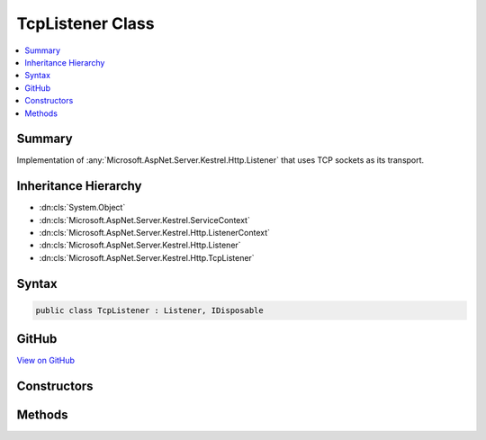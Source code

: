 

TcpListener Class
=================



.. contents:: 
   :local:



Summary
-------

Implementation of :any:`Microsoft.AspNet.Server.Kestrel.Http.Listener` that uses TCP sockets as its transport.





Inheritance Hierarchy
---------------------


* :dn:cls:`System.Object`
* :dn:cls:`Microsoft.AspNet.Server.Kestrel.ServiceContext`
* :dn:cls:`Microsoft.AspNet.Server.Kestrel.Http.ListenerContext`
* :dn:cls:`Microsoft.AspNet.Server.Kestrel.Http.Listener`
* :dn:cls:`Microsoft.AspNet.Server.Kestrel.Http.TcpListener`








Syntax
------

.. code-block:: csharp

   public class TcpListener : Listener, IDisposable





GitHub
------

`View on GitHub <https://github.com/aspnet/apidocs/blob/master/aspnet/kestrelhttpserver/src/Microsoft.AspNet.Server.Kestrel/Http/TcpListener.cs>`_





.. dn:class:: Microsoft.AspNet.Server.Kestrel.Http.TcpListener

Constructors
------------

.. dn:class:: Microsoft.AspNet.Server.Kestrel.Http.TcpListener
    :noindex:
    :hidden:

    
    .. dn:constructor:: Microsoft.AspNet.Server.Kestrel.Http.TcpListener.TcpListener(Microsoft.AspNet.Server.Kestrel.ServiceContext)
    
        
        
        
        :type serviceContext: Microsoft.AspNet.Server.Kestrel.ServiceContext
    
        
        .. code-block:: csharp
    
           public TcpListener(ServiceContext serviceContext)
    

Methods
-------

.. dn:class:: Microsoft.AspNet.Server.Kestrel.Http.TcpListener
    :noindex:
    :hidden:

    
    .. dn:method:: Microsoft.AspNet.Server.Kestrel.Http.TcpListener.CreateListenSocket()
    
        
    
        Creates the socket used to listen for incoming connections
    
        
        :rtype: Microsoft.AspNet.Server.Kestrel.Networking.UvStreamHandle
    
        
        .. code-block:: csharp
    
           protected override UvStreamHandle CreateListenSocket()
    
    .. dn:method:: Microsoft.AspNet.Server.Kestrel.Http.TcpListener.OnConnection(Microsoft.AspNet.Server.Kestrel.Networking.UvStreamHandle, System.Int32)
    
        
    
        Handle an incoming connection
    
        
        
        
        :param listenSocket: Socket being used to listen on
        
        :type listenSocket: Microsoft.AspNet.Server.Kestrel.Networking.UvStreamHandle
        
        
        :param status: Connection status
        
        :type status: System.Int32
    
        
        .. code-block:: csharp
    
           protected override void OnConnection(UvStreamHandle listenSocket, int status)
    

